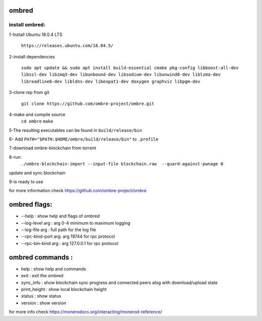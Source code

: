 ==============
ombred
==============

--------------
install ombred:
--------------

1-Install Ubuntu 18.0.4 LTS

    ``https://releases.ubuntu.com/18.04.5/``

2-install dependencies

    ``sudo apt update && sudo apt install build-essential cmake pkg-config libboost-all-dev libssl-dev libzmq3-dev libunbound-dev libsodium-dev libunwind8-dev liblzma-dev libreadline6-dev libldns-dev libexpat1-dev doxygen graphviz libpgm-dev``

3-clone rep from git

    ``git clone https://github.com/ombre-project/ombre.git``

4-make and compile source
    ``cd ombre``
    ``make``

5-The resulting executables can be found in ``build/release/bin``

6- Add ``PATH="$PATH:$HOME/ombre/build/release/bin"`` to ``.profile``

7-download ombre-blockchain from torrent

8-run:
    ``./ombre-blockchain-import --input-file blockchain.raw  --guard-against-pwnage 0``
update and sync blockchain

9-is ready to use

for more information check https://github.com/ombre-project/ombre

===============================================
ombred flags:
===============================================

+ --help : show help and flags of ombred
+ --log-level arg : arg 0-4 minimum to maximum logging
+ --log-file arg : full path for the log file
+ --rpc-bind-port arg: arg 19744 for rpc protocol
+ --rpc-bin-bind arg : arg 127.0.0.1 for rpc protocol

============================
ombred commands :
============================

- help : show help and commands
- exit : exit the ombred
- sync_info : show blockchain sync progress and connected peers alog with download/upload state
- print_height : show local blockchain height
- status : show status
- version : show version

for more info check https://monerodocs.org/interacting/monerod-reference/
